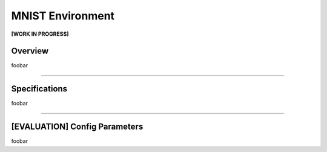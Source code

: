 MNIST Environment
=================

**[WORK IN PROGRESS]**

Overview
--------

foobar


--------------------------------------------------------------------------------

Specifications
--------------

foobar


--------------------------------------------------------------------------------

[EVALUATION] Config Parameters
------------------------------

foobar

